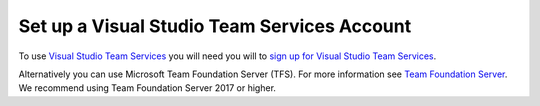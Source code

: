 .. Copyright 2010-2018 Amazon.com, Inc. or its affiliates. All Rights Reserved.

   This work is licensed under a Creative Commons Attribution-NonCommercial-ShareAlike 4.0
   International License (the "License"). You may not use this file except in compliance with the
   License. A copy of the License is located at http://creativecommons.org/licenses/by-nc-sa/4.0/.

   This file is distributed on an "AS IS" BASIS, WITHOUT WARRANTIES OR CONDITIONS OF ANY KIND,
   either express or implied. See the License for the specific language governing permissions and
   limitations under the License.

############################################
Set up a Visual Studio Team Services Account
############################################

.. meta::
   :description: Set up a Visual Studio Team Services account.
   :keywords:

To use `Visual Studio Team Services <https://www.visualstudio.com/team-services/>`_
you will need you will to
`sign up for Visual Studio Team Services <https://www.visualstudio.com/en-us/docs/setup-admin/team-services/sign-up-for-visual-studio-team-services>`_.

Alternatively you can use Microsoft Team Foundation Server (TFS). For more information see
`Team Foundation Server <https://visualstudio.microsoft.com/tfs/>`_. We recommend using Team Foundation Server 2017 or higher.
